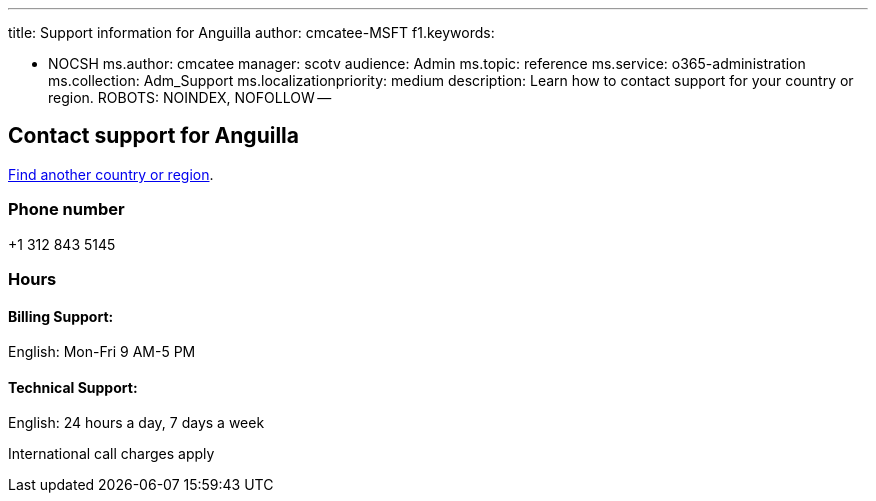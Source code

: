 '''

title: Support information for Anguilla author: cmcatee-MSFT f1.keywords:

* NOCSH ms.author: cmcatee manager: scotv audience: Admin ms.topic: reference ms.service: o365-administration ms.collection: Adm_Support ms.localizationpriority: medium description: Learn how to contact support for your country or region.
ROBOTS: NOINDEX, NOFOLLOW --

== Contact support for Anguilla

xref:../get-help-support.adoc[Find another country or region].

=== Phone number

+1 312 843 5145

=== Hours

==== Billing Support:

English: Mon-Fri 9 AM-5 PM

==== Technical Support:

English: 24 hours a day, 7 days a week

International call charges apply
